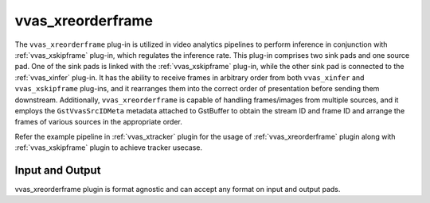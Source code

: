 .. _vvas_xreorderframe:

vvas_xreorderframe
==================

The ``vvas_xreorderframe`` plug-in is utilized in video analytics pipelines to perform inference in conjunction with :ref:`vvas_xskipframe` plug-in, which regulates the inference rate. This plug-in comprises two sink pads and one source pad. One of the sink pads is linked with the :ref:`vvas_xskipframe` plug-in, while the other sink pad is connected to the :ref:`vvas_xinfer` plug-in. It has the ability to receive frames in arbitrary order from both ``vvas_xinfer`` and ``vvas_xskipframe`` plug-ins, and it rearranges them into the correct order of presentation before sending them downstream. Additionally, ``vvas_xreorderframe`` is capable of handling frames/images from multiple sources, and it employs the ``GstVvasSrcIDMeta`` metadata attached to GstBuffer to obtain the stream ID and frame ID and arrange the frames of various sources in the appropriate order.

Refer the example pipeline in :ref:`vvas_xtracker` plugin for the usage of :ref:`vvas_xreorderframe` plugin along with :ref:`vvas_xskipframe` plugin to achieve tracker usecase. 

Input and Output
--------------------

vvas_xreorderframe plugin is format agnostic and can accept any format on input and output pads.

..
  ------------
  MIT License

  Copyright (c) 2023 Advanced Micro Devices, Inc.

  Permission is hereby granted, free of charge, to any person obtaining a copy of this software and associated documentation files (the "Software"), to deal in the Software without restriction, including without limitation the rights to use, copy, modify, merge, publish, distribute, sublicense, and/or sell copies of the Software, and to permit persons to whom the Software is furnished to do so, subject to the following conditions:

  The above copyright notice and this permission notice (including the next paragraph) shall be included in all copies or substantial portions of the Software.

  THE SOFTWARE IS PROVIDED "AS IS", WITHOUT WARRANTY OF ANY KIND, EXPRESS OR IMPLIED, INCLUDING BUT NOT LIMITED TO THE WARRANTIES OF MERCHANTABILITY, FITNESS FOR A PARTICULAR PURPOSE AND NONINFRINGEMENT. IN NO EVENT SHALL THE AUTHORS OR COPYRIGHT HOLDERS BE LIABLE FOR ANY CLAIM, DAMAGES OR OTHER LIABILITY, WHETHER IN AN ACTION OF CONTRACT, TORT OR OTHERWISE, ARISING FROM, OUT OF OR IN CONNECTION WITH THE SOFTWARE OR THE USE OR OTHER DEALINGS IN THE SOFTWARE.
